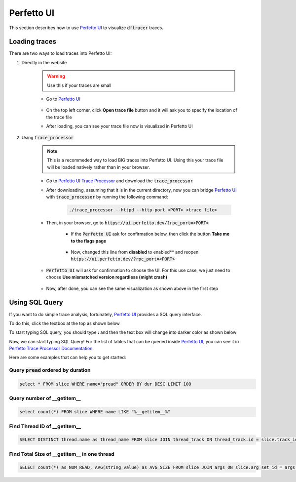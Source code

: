===========================
Perfetto UI
===========================

This section describes how to use `Perfetto UI <https://ui.perfetto.dev/>`_ to visualize :code:`dftracer` traces.

----------------------------------------
Loading traces
----------------------------------------

There are two ways to load traces into Perfetto UI:

#. Directly in the website

    .. warning::

        Use this if your traces are small

    * Go to `Perfetto UI <https://ui.perfetto.dev/>`_

        .. image:: images/perfetto/perfetto-interface.png
          :width: 800
          :alt: Perfetto UI Interface

    * On the top left corner, click **Open trace file** button and it will ask you to specify the location of the trace file

    * After loading, you can see your trace file now is visualized in Perfetto UI

        .. image:: images/perfetto/perfetto-viz.png
           :width: 800
           :alt: Perfetto Visualization

#. Using :code:`trace_processor`

    .. note::

        This is a recommeded way to load BIG traces into Perfetto UI.
        Using this your trace file will be loaded natively rather than in your browser.

    * Go to `Perfetto UI Trace Processor <https://perfetto.dev/docs/quickstart/trace-analysis>`_ and download the :code:`trace_processor`

    * After downloading, assuming that it is in the current directory, now you can bridge `Perfetto UI <https://ui.perfetto.dev/>`_ with :code:`trace_processor` by running the following command:

        .. code-block:: bash

            ./trace_processor --httpd --http-port <PORT> <trace file>

    * Then, in your browser, go to :code:`https://ui.perfetto.dev/?rpc_port=<PORT>`

        * If the :code:`Perfetto UI` ask for confirmation below, then click the button **Take me to the flags page**

            .. image:: images/perfetto/perfetto-flags-confirm-1.png
               :width: 800
               :alt: Perfetto Flags Confirmation

        * Now, changed this line from **disabled** to enabled** and reopen :code:`https://ui.perfetto.dev/?rpc_port=<PORT>`

            .. image:: images/perfetto/perfetto-flags-confirm-2.png
               :width: 800
               :alt: Perfetto Confirm CSP

    * :code:`Perfetto UI` will ask for confirmation to choose the UI. For this use case, we just need to choose **Use mismatched version regardless (might crash)**

        .. image:: images/perfetto/perfetto-ui-confirm.png
           :width: 800
           :alt: Perfetto UI Confirmation

    * Now, after done, you can see the same visualization as shown above in the first step

----------------------------------------
Using SQL Query
----------------------------------------

If you want to do simple trace analysis, fortunately, `Perfetto UI <https://ui.perfetto.dev/>`_ provides a SQL query interface.

To do this, click the textbox at the top as shown below

.. image:: images/perfetto/perfetto-sql-textbox.png
    :width: 800
    :alt: Perfetto SQL Text Box Navigation

To start typing SQL query, you should type **:** and then the text box will change into darker color as shown below

.. image:: images/perfetto/perfetto-sql-textbox-2.png
    :width: 800
    :alt: Perfetto SQL Text Box

Now, we can start typing SQL Query! For the list of tables that can be queried inside `Perfetto UI <https://ui.perfetto.dev/>`_, you can see it in `Perfetto Trace Processor Documentation <https://perfetto.dev/docs/analysis/trace-processor>`_.

Here are some examples that can help you to get started:

+++++++++++++++++++++++++++++++++++++++++++++++++
Query :code:`pread` ordered by duration
+++++++++++++++++++++++++++++++++++++++++++++++++

.. code-block:: sql

    select * FROM slice WHERE name="pread" ORDER BY dur DESC LIMIT 100

.. image:: images/perfetto/perfetto-sql-result-example-pread.png
    :width: 800
    :alt: Query pread ordered by duration using Perfetto UI with SQL Query

+++++++++++++++++++++++++++++++++++++++++++++++++
Query number of __getitem__
+++++++++++++++++++++++++++++++++++++++++++++++++

.. code-block:: sql

    select count(*) FROM slice WHERE name LIKE "%__getitem__%"

+++++++++++++++++++++++++++++++++++++++++++++++++
Find Thread ID of __getitem__
+++++++++++++++++++++++++++++++++++++++++++++++++

.. code-block:: sql

    SELECT DISTINCT thread.name as thread_name FROM slice JOIN thread_track ON thread_track.id = slice.track_id JOIN thread using (utid) WHERE slice.name LIKE "%__getitem__%"

+++++++++++++++++++++++++++++++++++++++++++++++++
Find Total Size of __getitem__ in one thread
+++++++++++++++++++++++++++++++++++++++++++++++++

.. code-block:: sql

    SELECT count(*) as NUM_READ, AVG(string_value) as AVG_SIZE FROM slice JOIN args ON slice.arg_set_id = args.arg_set_id JOIN thread_track ON thread_track_id WHERE name="pread" AND parent_id=159152 AND key="args.ret"
